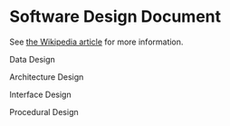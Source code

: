 * Software Design Document
See [[http://en.wikipedia.org/wiki/Software_design_document][the Wikipedia article]] for more information.

Data Design

Architecture Design

Interface Design

Procedural Design
